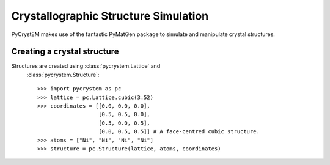 Crystallographic Structure Simulation
=====================================

PyCrystEM makes use of the fantastic PyMatGen package to simulate and
manipulate crystal structures.

Creating a crystal structure
----------------------------

Structures are created using :class:`pycrystem.Lattice` and
   :class:`pycrystem.Structure`::

      >>> import pycrystem as pc
      >>> lattice = pc.Lattice.cubic(3.52)
      >>> coordinates = [[0.0, 0.0, 0.0],
                         [0.5, 0.5, 0.0],
                         [0.5, 0.0, 0.5],
                         [0.0, 0.5, 0.5]] # A face-centred cubic structure.
      >>> atoms = ["Ni", "Ni", "Ni", "Ni"]
      >>> structure = pc.Structure(lattice, atoms, coordinates)